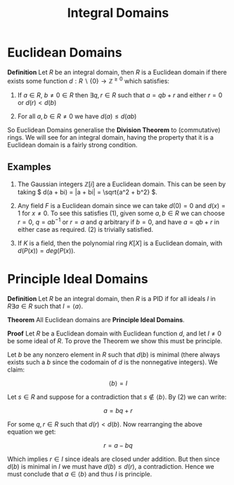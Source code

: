 #+TITLE: Integral Domains

* Euclidean Domains

*Definition* Let \( R \) be an integral domain, then \( R \) is a Euclidean domain if there exists some function \( d: R \backslash \{0\} \to \mathbb{Z}^{\ge 0} \) which satisfies:

1. If \( a \in R, \ b \ne 0 \in R \) then \( \exists q, r \in R \) such that \( a = qb + r \) and either \( r = 0 \) or \( d(r) < d(b) \)

2. For all \( a, b \in R \ne 0 \) we have \( d(a) \le d(ab) \) 

So Euclidean Domains generalise the *Division Theorem* to (commutative) rings. We will see for an integral domain, having the property that it is a Euclidean domain is a fairly strong condition.

** Examples
   
   1. The Gaussian integers \( \mathbb{Z}[i] \) are a Euclidean domain. This can be seen by taking \( d(a + bi) = |a + bi| = \sqrt{a^2 + b^2} \).

   2. Any field \( F \) is a Euclidean domain since we can take \( d(0) = 0 \) and \( d(x) = 1 \) for \( x \ne 0 \). To see this satisfies (1), given some \( a, b \in R \) we can choose \( r = 0, \ q = ab^{-1} \) or \( r = a \) and \( q \) arbitrary if \( b = 0 \), and have \( a = qb + r \) in either case as required. (2) is trivially satisfied.

   3. If \( K \) is a field, then the polynomial ring \( K[X] \) is a Euclidean domain, with \( d(P(x)) = deg(P(x)) \).
      

* Principle Ideal Domains

*Definition* Let \( R \) be an integral domain, then \( R \) is a PID if for all ideals \( I \) in \( R \exists a \in R \) such that \( I = \langle a \rangle \).

*Theorem* All Euclidean domains are *Principle Ideal Domains*.

*Proof* Let \( R \) be a Euclidean domain with Euclidean function \( d \), and let \( I \ne {0} \) be some ideal of \( R \). To prove the Theorem we show this must be principle.

Let \( b \) be any nonzero element in \( R \) such that \( d(b) \) is minimal (there always exists such a \( b \) since the codomain of \( d \) is the nonnegative integers). We claim:

\[
\left< b \right> = I
\]

Let \( s \in R \) and suppose for a contradiction that \( s \not \in \left< b \right> \). By (2) we can write:

\[
a = bq + r
\]

For some \( q, r \in R \) such that \( d(r) < d(b) \). Now rearranging the above equation we get:

\[
r = a - bq
\]

Which implies \( r \in I \) since ideals are closed under addition. But then since \( d(b) \) is minimal in \( I \) we must have \( d(b) \le d(r) \), a contradiction. Hence we must conclude that \( a \in \left< b \right> \) and thus \( I \) is principle.
